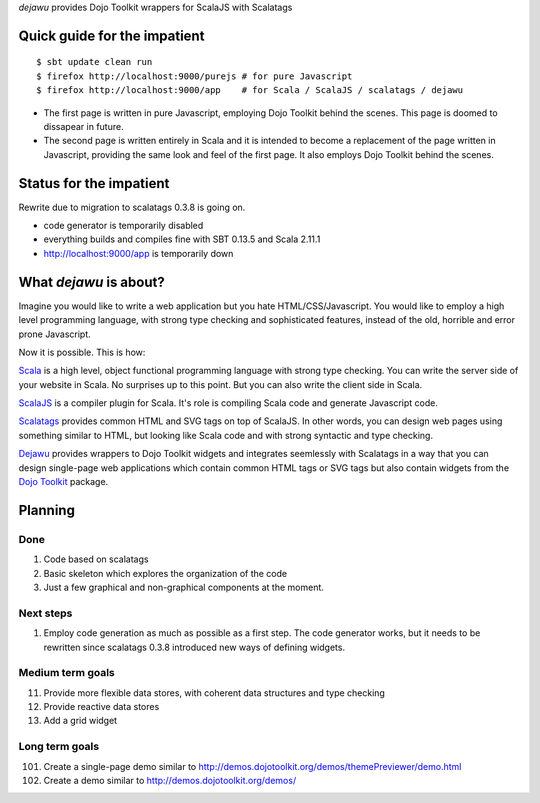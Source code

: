 *dejawu* provides Dojo Toolkit wrappers for ScalaJS with Scalatags


Quick guide for the impatient
=============================

::

    $ sbt update clean run
    $ firefox http://localhost:9000/purejs # for pure Javascript
    $ firefox http://localhost:9000/app    # for Scala / ScalaJS / scalatags / dejawu


* The first page is written in pure Javascript, employing Dojo Toolkit behind the
  scenes. This page is doomed to dissapear in future.

* The second page is written entirely in Scala and it is intended to become a
  replacement of the page written in Javascript, providing the same look and feel
  of the first page. It also employs Dojo Toolkit behind the scenes.


Status for the impatient
========================

Rewrite due to migration to scalatags 0.3.8 is going on.

* code generator is temporarily disabled

* everything builds and compiles fine with SBT 0.13.5 and Scala 2.11.1

* http://localhost:9000/app is temporarily down

  
What *dejawu* is about?
=======================

Imagine you would like to write a web application but you hate HTML/CSS/Javascript.
You would like to employ a high level programming language, with strong type checking
and sophisticated features, instead of the old, horrible and error prone Javascript.

Now it is possible. This is how:

Scala_ is a high level, object functional programming language with strong type checking.
You can write the server side of your website in Scala. No surprises up to this point.
But you can also write the client side in Scala.

ScalaJS_ is a compiler plugin for Scala. It's role is compiling Scala code and generate
Javascript code.

Scalatags_ provides common HTML and SVG tags on top of ScalaJS. In other words, you can
design web pages using something similar to HTML, but looking like Scala code and with
strong syntactic and type checking.

Dejawu_ provides wrappers to Dojo Toolkit widgets and integrates seemlessly with Scalatags
in a way that you can design single-page web applications which contain common HTML tags or
SVG tags but also contain widgets from the `Dojo Toolkit`_ package.

.. _Scala : http://scala-lang.org/
.. _ScalaJS : http://www.scala-js.org/
.. _Scalatags : http://github.com/lihaoyi/scalatags
.. _Dejawu : http://github.com/frgomes/dejawu
.. _`Dojo Toolkit` : http://demos.dojotoolkit.org/demos/

  
Planning
========

Done
----

1. Code based on scalatags
2. Basic skeleton which explores the organization of the code
3. Just a few graphical and non-graphical components at the moment.

Next steps
----------

1. Employ code generation as much as possible as a first step.
   The code generator works, but it needs to be rewritten since scalatags 0.3.8
   introduced new ways of defining widgets.


Medium term goals
-----------------
   
11. Provide more flexible data stores, with coherent data structures and type checking
12. Provide reactive data stores
13. Add a grid widget

Long term goals
---------------

101. Create a single-page demo similar to http://demos.dojotoolkit.org/demos/themePreviewer/demo.html
102. Create a demo similar to http://demos.dojotoolkit.org/demos/
